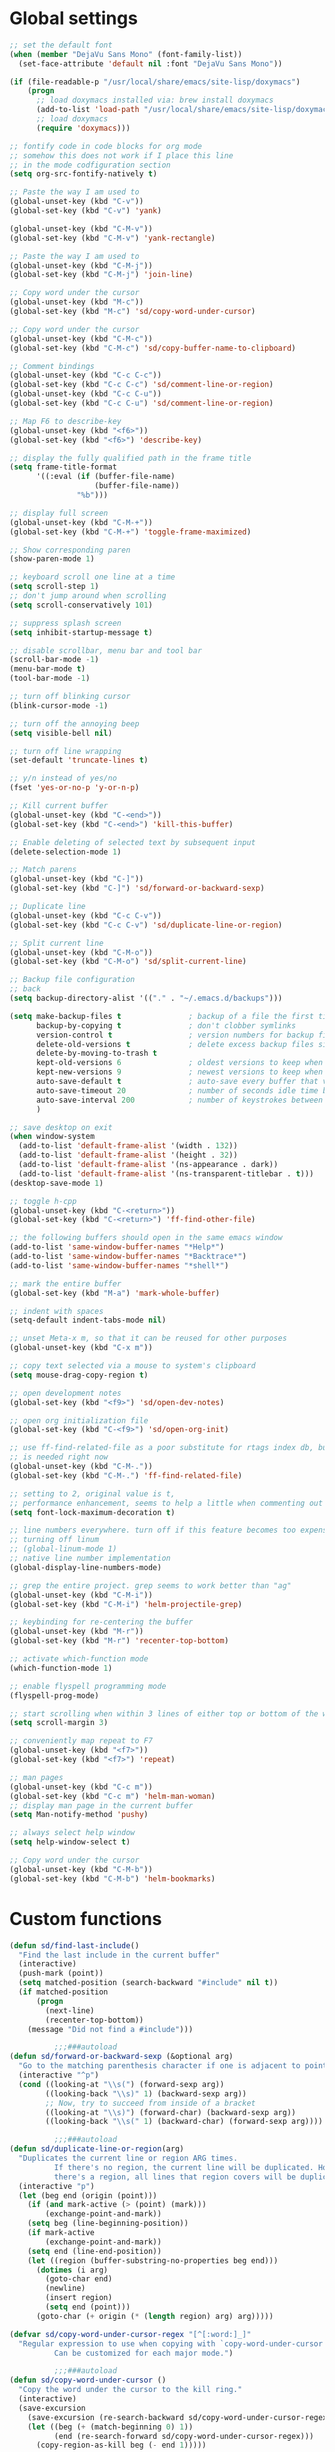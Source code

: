 #+STARTUP: overview

* Global settings
#+BEGIN_SRC emacs-lisp
  ;; set the default font
  (when (member "DejaVu Sans Mono" (font-family-list))
    (set-face-attribute 'default nil :font "DejaVu Sans Mono"))

  (if (file-readable-p "/usr/local/share/emacs/site-lisp/doxymacs")
      (progn
        ;; load doxymacs installed via: brew install doxymacs
        (add-to-list 'load-path "/usr/local/share/emacs/site-lisp/doxymacs/")
        ;; load doxymacs
        (require 'doxymacs)))

  ;; fontify code in code blocks for org mode
  ;; somehow this does not work if I place this line
  ;; in the mode codfiguration section
  (setq org-src-fontify-natively t)

  ;; Paste the way I am used to
  (global-unset-key (kbd "C-v"))
  (global-set-key (kbd "C-v") 'yank)

  (global-unset-key (kbd "C-M-v"))
  (global-set-key (kbd "C-M-v") 'yank-rectangle)

  ;; Paste the way I am used to
  (global-unset-key (kbd "C-M-j"))
  (global-set-key (kbd "C-M-j") 'join-line)

  ;; Copy word under the cursor
  (global-unset-key (kbd "M-c"))
  (global-set-key (kbd "M-c") 'sd/copy-word-under-cursor)

  ;; Copy word under the cursor
  (global-unset-key (kbd "C-M-c"))
  (global-set-key (kbd "C-M-c") 'sd/copy-buffer-name-to-clipboard)

  ;; Comment bindings
  (global-unset-key (kbd "C-c C-c"))
  (global-set-key (kbd "C-c C-c") 'sd/comment-line-or-region)
  (global-unset-key (kbd "C-c C-u"))
  (global-set-key (kbd "C-c C-u") 'sd/comment-line-or-region)

  ;; Map F6 to describe-key
  (global-unset-key (kbd "<f6>"))
  (global-set-key (kbd "<f6>") 'describe-key)

  ;; display the fully qualified path in the frame title
  (setq frame-title-format
        '((:eval (if (buffer-file-name)
                     (buffer-file-name))
                 "%b")))

  ;; display full screen
  (global-unset-key (kbd "C-M-+"))
  (global-set-key (kbd "C-M-+") 'toggle-frame-maximized)

  ;; Show corresponding paren
  (show-paren-mode 1)

  ;; keyboard scroll one line at a time
  (setq scroll-step 1)
  ;; don't jump around when scrolling
  (setq scroll-conservatively 101)

  ;; suppress splash screen
  (setq inhibit-startup-message t)

  ;; disable scrollbar, menu bar and tool bar
  (scroll-bar-mode -1)
  (menu-bar-mode t)
  (tool-bar-mode -1)

  ;; turn off blinking cursor
  (blink-cursor-mode -1)

  ;; turn off the annoying beep
  (setq visible-bell nil)

  ;; turn off line wrapping
  (set-default 'truncate-lines t)

  ;; y/n instead of yes/no
  (fset 'yes-or-no-p 'y-or-n-p)

  ;; Kill current buffer
  (global-unset-key (kbd "C-<end>"))
  (global-set-key (kbd "C-<end>") 'kill-this-buffer)

  ;; Enable deleting of selected text by subsequent input
  (delete-selection-mode 1)

  ;; Match parens
  (global-unset-key (kbd "C-]"))
  (global-set-key (kbd "C-]") 'sd/forward-or-backward-sexp)

  ;; Duplicate line
  (global-unset-key (kbd "C-c C-v"))
  (global-set-key (kbd "C-c C-v") 'sd/duplicate-line-or-region)

  ;; Split current line
  (global-unset-key (kbd "C-M-o"))
  (global-set-key (kbd "C-M-o") 'sd/split-current-line)

  ;; Backup file configuration
  ;; back
  (setq backup-directory-alist '(("." . "~/.emacs.d/backups")))

  (setq make-backup-files t               ; backup of a file the first time it is saved.
        backup-by-copying t               ; don't clobber symlinks
        version-control t                 ; version numbers for backup files
        delete-old-versions t             ; delete excess backup files silently
        delete-by-moving-to-trash t
        kept-old-versions 6               ; oldest versions to keep when a new numbered backup is made (default: 2)
        kept-new-versions 9               ; newest versions to keep when a new numbered backup is made (default: 2)
        auto-save-default t               ; auto-save every buffer that visits a file
        auto-save-timeout 20              ; number of seconds idle time before auto-save (default: 30)
        auto-save-interval 200            ; number of keystrokes between auto-saves (default: 300)
        )

  ;; save desktop on exit
  (when window-system
    (add-to-list 'default-frame-alist '(width . 132))
    (add-to-list 'default-frame-alist '(height . 32))
    (add-to-list 'default-frame-alist '(ns-appearance . dark))
    (add-to-list 'default-frame-alist '(ns-transparent-titlebar . t)))
  (desktop-save-mode 1)

  ;; toggle h-cpp
  (global-unset-key (kbd "C-<return>"))
  (global-set-key (kbd "C-<return>") 'ff-find-other-file)

  ;; the following buffers should open in the same emacs window
  (add-to-list 'same-window-buffer-names "*Help*")
  (add-to-list 'same-window-buffer-names "*Backtrace*")
  (add-to-list 'same-window-buffer-names "*shell*")

  ;; mark the entire buffer
  (global-set-key (kbd "M-a") 'mark-whole-buffer)

  ;; indent with spaces
  (setq-default indent-tabs-mode nil)

  ;; unset Meta-x m, so that it can be reused for other purposes
  (global-unset-key (kbd "C-x m"))

  ;; copy text selected via a mouse to system's clipboard
  (setq mouse-drag-copy-region t)

  ;; open development notes
  (global-set-key (kbd "<f9>") 'sd/open-dev-notes)

  ;; open org initialization file
  (global-set-key (kbd "C-<f9>") 'sd/open-org-init)

  ;; use ff-find-related-file as a poor substitute for rtags index db, but that
  ;; is needed right now
  (global-unset-key (kbd "C-M-."))
  (global-set-key (kbd "C-M-.") 'ff-find-related-file)

  ;; setting to 2, original value is t,
  ;; performance enhancement, seems to help a little when commenting out large chunks of c++ code
  (setq font-lock-maximum-decoration t)

  ;; line numbers everywhere. turn off if this feature becomes too expensive
  ;; turning off linum
  ;; (global-linum-mode 1)
  ;; native line number implementation
  (global-display-line-numbers-mode)

  ;; grep the entire project. grep seems to work better than "ag"
  (global-unset-key (kbd "C-M-i"))
  (global-set-key (kbd "C-M-i") 'helm-projectile-grep)

  ;; keybinding for re-centering the buffer
  (global-unset-key (kbd "M-r"))
  (global-set-key (kbd "M-r") 'recenter-top-bottom)

  ;; activate which-function mode
  (which-function-mode 1)

  ;; enable flyspell programming mode
  (flyspell-prog-mode)

  ;; start scrolling when within 3 lines of either top or bottom of the window
  (setq scroll-margin 3)

  ;; conveniently map repeat to F7
  (global-unset-key (kbd "<f7>"))
  (global-set-key (kbd "<f7>") 'repeat)

  ;; man pages
  (global-unset-key (kbd "C-c m"))
  (global-set-key (kbd "C-c m") 'helm-man-woman)
  ;; display man page in the current buffer
  (setq Man-notify-method 'pushy)

  ;; always select help window
  (setq help-window-select t)

  ;; Copy word under the cursor
  (global-unset-key (kbd "C-M-b"))
  (global-set-key (kbd "C-M-b") 'helm-bookmarks)

#+END_SRC

* Custom functions
#+BEGIN_SRC emacs-lisp
  (defun sd/find-last-include()
    "Find the last include in the current buffer"
    (interactive)
    (push-mark (point))
    (setq matched-position (search-backward "#include" nil t))
    (if matched-position
        (progn
          (next-line)
          (recenter-top-bottom))
      (message "Did not find a #include")))

            ;;;###autoload
  (defun sd/forward-or-backward-sexp (&optional arg)
    "Go to the matching parenthesis character if one is adjacent to point."
    (interactive "^p")
    (cond ((looking-at "\\s(") (forward-sexp arg))
          ((looking-back "\\s)" 1) (backward-sexp arg))
          ;; Now, try to succeed from inside of a bracket
          ((looking-at "\\s)") (forward-char) (backward-sexp arg))
          ((looking-back "\\s(" 1) (backward-char) (forward-sexp arg))))

            ;;;###autoload
  (defun sd/duplicate-line-or-region(arg)
    "Duplicates the current line or region ARG times.
            If there's no region, the current line will be duplicated. However, if
            there's a region, all lines that region covers will be duplicated."
    (interactive "p")
    (let (beg end (origin (point)))
      (if (and mark-active (> (point) (mark)))
          (exchange-point-and-mark))
      (setq beg (line-beginning-position))
      (if mark-active
          (exchange-point-and-mark))
      (setq end (line-end-position))
      (let ((region (buffer-substring-no-properties beg end)))
        (dotimes (i arg)
          (goto-char end)
          (newline)
          (insert region)
          (setq end (point)))
        (goto-char (+ origin (* (length region) arg) arg)))))

  (defvar sd/copy-word-under-cursor-regex "[^[:word:]_]"
    "Regular expression to use when copying with `copy-word-under-cursor'.
            Can be customized for each major mode.")

            ;;;###autoload
  (defun sd/copy-word-under-cursor ()
    "Copy the word under the cursor to the kill ring."
    (interactive)
    (save-excursion
      (save-excursion (re-search-backward sd/copy-word-under-cursor-regex))
      (let ((beg (+ (match-beginning 0) 1))
            (end (re-search-forward sd/copy-word-under-cursor-regex)))
        (copy-region-as-kill beg (- end 1)))))

            ;;;###autoload
  (defun sd/update-header()
    (interactive)
    (mapc
     (lambda (window)
       (with-current-buffer (window-buffer window)
         ;; don't mess with buffers that don't have a header line
         (when header-line-format
           (let ((original-format (get 'header-line-format 'original))
                 (inactive-face 'mode-line-inactive)
                 (active-face 'mode-line)
                 ) ; change this to your favorite inactive header line face
             ;; if we didn't save original format yet, do it now
             (when (not original-format)
               (put 'header-line-format 'original header-line-format)
               (setq original-format header-line-format))
             ;; check if this window is selected, set faces accordingly
             (if (eq window (selected-window))
                 (setq header-line-format `(:propertize ,original-format face ,active-face))
               (setq header-line-format `(:propertize ,original-format face ,inactive-face)))))))
     (window-list)))


            ;;;###autoload
  (defun sd/comment-line-or-region (n)
    "Comment or uncomment current line and leave point after it.
     With positive prefix, apply to N lines including current one.
     With negative prefix, apply to -N lines above.
     If region is active, apply to active region instead."
    (interactive "p")
    (save-excursion
      (if (use-region-p)
          (comment-or-uncomment-region
           (region-beginning) (region-end))
        (let ((range
               (list (line-beginning-position)
                     (goto-char (line-end-position n)))))
          (comment-or-uncomment-region
           (apply #'min range)
           (apply #'max range)))
        (forward-line 1)
        (back-to-indentation))))

            ;;;###autoload
  (defun sd/open-org-init()
    (interactive)
    "Open initialization file and move to the end of the buffer."
    (sd/open-file-move-to-end "~/.emacs.d/myinit.org"))

            ;;;###autoload
  (defun sd/open-dev-notes()
    (interactive)
    "Load org initialization file and move to the end of the buffer."
    (sd/open-file-move-to-end "~/notes/development_notes.org"))

            ;;;###autoload
  (defun sd/open-file-move-to-end(file-name)
    (interactive)
    "Open a file and move to the end of the buffer."
    (find-file file-name)
    (end-of-buffer))

            ;;;###autoload
  (defmacro sd/advise-commands-after (advice-name commands &rest body)
    "Apply advice named ADVICE-NAME to multiple COMMANDS.
        The body of the advice is in BODY."
    `(progn
       ,@(mapcar (lambda (command)
                   `(defadvice ,command (after ,(intern (concat (symbol-name command) "-" advice-name)) activate)
                      ,@body))
                 commands)))

            ;;;###autoload
  (defun sd/copy-file-name-to-clipboard ()
    "Copy the current buffer file name to the clipboard."
    (interactive)
    (let ((filename (if (equal major-mode 'dired-mode)
                        default-directory
                      (buffer-file-name))))
      (when filename
        (kill-new filename)
        (message "Copied buffer file name '%s' to the clipboard." filename))))

            ;;;###autoload
  (defun sd/copy-buffer-name-to-clipboard ()
    "Copy the current buffer file name to the clipboard."
    (interactive)
    (kill-new (buffer-name)))

  (defun sd/revert-all-buffers ()
    "Refreshes all open buffers from their respective files."
    (interactive)
    (dolist (buf (buffer-list))
      (with-current-buffer buf
        (when (and (buffer-file-name) (file-exists-p (buffer-file-name)) (not (buffer-modified-p)))
          (revert-buffer t t t) )))
    (message "Refreshed open files.") )

  (defun sd/man-follow ()
    "When viewing cppman man page, format the arguments in a way built in man command understands."
    (interactive)
    (if ( and (string-match-p "std::" (buffer-name)) (string-match-p "::" (Man-default-man-entry)))
        (man-follow (concat "std::" (Man-default-man-entry))))
    (man (Man-default-man-entry)))

  (defun sd/split-current-line ()
    "Split current line."
    (interactive)
    (move-beginning-of-line nil)
    (set-mark-command nil)
    (move-end-of-line nil)
    (replace-regexp "[ \t]+" "\n" nil (region-beginning) (region-end)))

#+END_SRC

* Highlighting related customizations
#+BEGIN_SRC emacs-lisp

; adopted from the excellent exordium, by Philippe Grenet. All the credit is his.
(defvar sd/highlighted-symbols ()
  "list of regexps for the currently highlighted symbols. This
  variable is buffer-local.")

(make-variable-buffer-local 'sd/highlighted-symbols)

(defun sd/highlight-symbol ()
  "Toggles highlighting of occurrences of the symbol under point
in the current buffer. Up to 4 different symbols can be
highlighted using different colors at one time."
  (interactive)
  (let ((regex (find-tag-default-as-symbol-regexp)))
    (cond ((member regex sd/highlighted-symbols)
           ;; Remove highlight for this symbol.
           (setq sd/highlighted-symbols (remove regex sd/highlighted-symbols))
           (hi-lock-unface-buffer regex))
          (t
           ;; Add highlight for this symbol.
           (setq sd/highlighted-symbols (cons regex sd/highlighted-symbols))
           (hi-lock-face-symbol-at-point)))
    ; disable hl-mode when there are highlighted symbols as the
    ; hl-line face background interferes witht he highlighting
    (if sd/highlighted-symbols
      (progn
        (global-hl-line-mode 0)
	(setq-default cursor-type '(bar . 7))
        (set-cursor-color "red")
        )
      (progn
        (setq-default cursor-type '(bar . 1))
        (set-cursor-color "cyan")
        (global-hl-line-mode +1))
)))

(global-set-key (kbd "<f2>") 'sd/highlight-symbol)

;; hilight current line
(global-hl-line-mode +1)
;; slightly prefer this color for the current line
;; (set-face-background hl-line-face "#345858")
(set-face-background hl-line-face "#345865")
#+END_SRC
* Color customizations
#+BEGIN_SRC emacs-lisp
  ;; Set cursor color to white
  (set-cursor-color "cyan")
  ;; Make cursor a thin bar
  (setq-default cursor-type '(bar . 1))
  ;; set background colors
  (set-background-color "#2F4F4F")
  ;; color of border of buffer separator
  (set-face-background 'fringe "#2F4F4F")
  ;; color of comments
  (set-face-foreground 'font-lock-comment-face "#FA8278")
  ;; color of keyword
  (set-face-foreground 'font-lock-keyword-face "#FF9664")
  ;; color of background
  (set-face-foreground 'default "#FFF8DC")
  ;; color of srings
  (set-face-foreground 'font-lock-string-face "#00ECC8")
  ;; selection/search background/foreground
  (set-face-attribute 'region nil :background "black" :foreground "yellow" )
  (set-face-attribute 'isearch nil :background "black" :foreground "yellow" )
  (set-face-attribute 'lazy-highlight nil :background "black" :foreground "cyan" )
#+END_SRC

* Mac specific
#+BEGIN_SRC emacs-lisp
  ;; don't need this anymore as the command key is swapped with option to mimic windows keyboard layout
  ;;
  ;; make command a meta key on Macs
  ;; (when (eq system-type 'darwin)
  ;;   (setq mac-command-modifier 'meta)
  ;;   (global-set-key (kbd "C-M-h") 'ns-do-hide-emacs)
  ;;   )
#+END_SRC

* Window related
#+BEGIN_SRC emacs-lisp
  ;; Kill current window
  (global-unset-key (kbd "M-<end>"))
  (global-set-key (kbd "M-<end>") 'delete-window)
  (global-set-key (kbd "C-M-<backspace>") 'delete-window)

  ;; Got to other window after horizontal/vertial split
  (global-unset-key (kbd "\C-x2"))
  (global-set-key "\C-x2"
                  (lambda ()
                    (interactive)
                    (split-window-vertically)
                    (other-window 1)))

  (global-unset-key (kbd "\C-x3"))
  (global-set-key "\C-x3" (lambda ()
                            (interactive)
                            (split-window-horizontally)
                            (other-window 1)))

  ;; Window movements
  (global-unset-key (kbd "M-l"))
  (global-unset-key (kbd "M-<right>"))
  (global-set-key (kbd "M-l") 'windmove-right)
  (global-set-key (kbd "M-<right>") 'windmove-right)

  (global-unset-key (kbd "M-h"))
  (global-unset-key (kbd "M-<left>"))
  (global-set-key (kbd "M-h") 'windmove-left)
  (global-set-key (kbd "M-<left>") 'windmove-left)

  (global-unset-key (kbd "M-k"))
  (global-unset-key (kbd "M-<up>"))
  (global-set-key (kbd "M-k") 'windmove-up)
  (global-set-key (kbd "M-<up>") 'windmove-up)

  (global-unset-key (kbd "M-j"))
  (global-unset-key (kbd "M-<down>"))
  (global-set-key (kbd "M-j") 'windmove-down)
  (global-set-key (kbd "M-<down>") 'windmove-down)

  ;; update header line's color every time the buffer is switched
  ;;(add-hook 'buffer-list-update-hook
  ;;          'sd/update-header)

#+END_SRC
* Modes
 #+BEGIN_SRC emacs-lisp
   ;; Somehow need to do this first.
   ;; Without this, cannot use :chords
   (use-package use-package-chords
     :ensure t
     :config (key-chord-mode 1))
 #+END_SRC
** ac-rtags
#+BEGIN_SRC emacs-lisp
(use-package ac-rtags
    :ensure t)
#+END_SRC
** ace-jump-mode
#+BEGIN_SRC emacs-lisp
  ;; might want to consider switching to ivyy
  (use-package ace-jump-mode
    :ensure t
    :bind (("M-SPC" . ace-jump-word-mode )
	   ("C-M-r" . redraw-display )
	   )
    :init
    ;; disable gray background
    (setq ace-jump-mode-gray-background nil)

    :config
    ;; use this to always push onto the global mark ring
    ;; when jumping
    (add-hook 'ace-jump-mode-before-jump-hook (lambda ()
						(back-button-push-mark-local-and-global)))
    ;; beacon blink after ace-jump
    (add-hook 'ace-jump-mode-end-hook (lambda ()
					(beacon-blink)))
    (custom-set-faces
     '(ace-jump-face-foreground
       ((t (:inherit ace-jump-face-foreground :height 1.0 :foreground "yellow" :background "black" )))))
    )
#+END_SRC
** ace-window
#+BEGIN_SRC emacs-lisp
   (use-package ace-window
     :ensure t
     :init
     (setq aw-background nil)
     (global-set-key (kbd "C-x o") 'ace-window)
     :config
     (custom-set-faces
      '(aw-leading-char-face
        ((t (:inherit ace-jump-face-foreground :height 6.0)))))
     :diminish ace-window-mode)
#+END_SRC
** autocomplete
#+BEGIN_SRC emacs-lisp
  (use-package auto-complete
    :diminish auto-complete-mode
    :ensure t
    :bind (("C-S-SPC" . auto-complete))
    :init
    (ac-config-default)
    (global-auto-complete-mode t)
    (setq ac-use-menu-map t)
    (setq ac-delay 0.1)
    ;; auto-completion after 2 characters
    (setq ac-auto-start 2))
#+END_SRC
** auto-complete-c-headers
#+BEGIN_SRC emacs-lisp
  (use-package auto-complete-c-headers
    :ensure t)
#+END_SRC
** backbutton
#+BEGIN_SRC emacs-lisp
  (defun sd/pop-global-mark-ring()
    (interactive)
    (back-button-global-backward)
    (setq global-mark-ring (butlast global-mark-ring 1))
    )

  (use-package back-button
    :ensure t
    ;; :bind (("C-," . sd/pop-global-mark-ring )
           ;; )
    :init
    :config
    )
#+END_SRC
** beacon
#+BEGIN_SRC emacs-lisp
  (use-package beacon
    :ensure t
    :bind (("C-l" . beacon-blink))
    :config
    (beacon-mode 1)
    (setq beacon-blink-when-focused t)
    (setq beacon-color "cyan"))
#+END_SRC
** company
#+BEGIN_SRC emacs-lisp
  (use-package company
    :ensure t
    :config
    (global-company-mode)
    (setq company-idle-delay 0))
#+END_SRC
** company-rtags
#+BEGIN_SRC emacs-lisp
  (use-package company-rtags
    ;; disable for now, very slow and most importantly doesn't work
    :disabled
    :ensure t
    :config
    (push 'company-rtags company-backends))
#+END_SRC
** company-irony
#+BEGIN_SRC emacs-lisp
  (use-package company-irony
    :ensure t
    :bind (("C-SPC" . company-complete))
    :init
    (add-hook 'irony-mode-hook 'company-irony-setup-begin-commands)
    (setq company-backends (delete 'company-semantic company-backends))
    (setq company-backends (delete 'company-clang company-backends))
    :config
    (eval-after-load 'company
    '(add-to-list
      'company-backends '(company-irony-c-headers company-irony))))
#+END_SRC
** company-irony-c-headers
#+BEGIN_SRC emacs-lisp
  (use-package company-irony-c-headers
    :ensure t)
#+END_SRC
** counsel
#+BEGIN_SRC emacs-lisp
(use-package counsel
    :ensure t)
#+END_SRC
** cc-mode
#+BEGIN_SRC emacs-lisp
  ;; from https://github.com/philippe-grenet/exordium/blob/master/modules/init-bde-style.el

  ;;; Utility functions and constants

  (defconst exordium-bde-search-max-bound (* 80 25))
  ;;   "Maximum point to search when searching for some regexp/string. Often
  ;; the search is bound to the same line, however sometimes functionality needs to
  ;; account for multi-line definitions. In here we assume 80 (columns) * 25 (lines)
  ;; is enough for everyone.")

  (defun bde-component-name ()
    "Return the name of the component for the current buffer"
    (let ((name (file-name-sans-extension
                 (file-name-nondirectory (buffer-file-name)))))
      (cond ((string-match-p "\\.[gipu]\\.t$" name)
             (substring name 0 (- (length name) 4)))
            ((string-suffix-p ".t" name)
             (substring name 0 (- (length name) 2)))
            (t name))))

  (defun bde-package-name ()
    "Return the name of the package for the current buffer"
    (interactive)
    (let ((component-name (bde-component-name)))
      (substring
       component-name
       0
       (string-match "_" component-name
                     (if (string-prefix-p "s_" component-name)
                         2
                       0)))))

  ;;; Indentation
  ;;;
  ;;; This section define a C style named "bde" using c-add-style.  The offset
  ;;; in the specification (c-offset-alist) can be any of the following:
  ;;;
  ;;; - An integer -> specifies a relative offset. All relative offsets will be
  ;;;   added together and used to calculate the indentation relative to an
  ;;;   anchor position earlier in the buffer.
  ;;; - One of the symbols +, -, ++, --, *, or /
  ;;;   +   = c-basic-offset times 1
  ;;;   -   = c-basic-offset times −1
  ;;;   ++  = c-basic-offset times 2
  ;;;   --  = c-basic-offset times −2
  ;;;   *   = c-basic-offset times 0.5
  ;;;   /   = c-basic-offset times −0.5
  ;;;
  ;;; Note: to debug the indentation of a particular line, type 'C-c C-s'. It
  ;;; will display the variable 'c-syntactic-context' which is a list of the
  ;;; syntactic components affect the offset calculations for that line, with the
  ;;; character position in the buffer for each of them. More details in M-x
  ;;; info, then CC mode, then Interactive Customization.
  ;;; See cc-align.el for examples of line-up functions.

  (eval-when-compile (defvar c-syntactic-context))

  (defun bde-is-member-function-declaration ()
    "Return whether the line ending resembles the member function declaration."
    (re-search-forward
     (concat ") *\\(const\\)?"
             " *\\(noexcept\\|BSLS_CPP11_NOEXCEPT\\)?"
             " *\\(\\(= *\\(0\\|de\\(fault\\|lete\\)\\)\\)"
             "\\|BSLS_CPP11_DE\\(FAULT\\|LETED\\)"
             "\\|override\\|BSLS_CPP11_OVERRIDE\\)?"
             " *\\(&\\(&\\)?\\)?"
             " *; *$")
     (point-at-eol) t))

  (defun bde-comment-offset (element)
    "Custom line-up function for BDE comments.
  Return a symbol for the correct indentation level at the
  current cursor position, if the cursor is within a class definition:
  1. + for method comments:
          int foo() const = 0;
              // tab goes here
          int bar() { return 0; }
              // tab goes here
  2. column number of beginning of comment for data member comments:
          int d_data;     // my comment at whatever column I want
                          // tab goes here
          int d_someLongVariableName;
                          // my comment at whatever column I want
                          // tab goes here
  3. nil otherwise."
    (case (caar c-syntactic-context)
      ((inclass innamespace)
       (save-excursion
         (let ((class-offset         ; extra offset for inner structs
                (c-langelem-col (car c-syntactic-context) t))
               (comment-column nil)) ; column number of last //
           (loop
            (beginning-of-line)
            (cond ((= (point) (point-min))
                   (return nil))
                  ((re-search-forward "^ *//" (point-at-eol) t)
                   ;; looking at a comment line
                   (setq comment-column (- (current-column) 2))
                   (forward-line -1))
                  ((bde-is-member-function-declaration)
                   ;; looking at end of method declaration
                   (return '+))
                  ((re-search-forward "} *$" (point-at-eol) t)
                   ;; looking at end of inline method definition
                   (return '+))
                  ((re-search-forward "; *//" (point-at-eol) t)
                   ;; looking at beginning of data member comment block
                   (return (- (current-column) 2 class-offset c-basic-offset)))
                  ((and comment-column
                        (re-search-forward "[_A-Za-z0-9]+; *$"
                                           (point-at-eol) t))
                   ;; looking at end of (long?) data member declaration
                   (return (- comment-column class-offset c-basic-offset)))
                  (t
                   (return nil)))))))
      (t nil)))

  (defun bde-statement-block-intro-offset (element)
    "Custom line-up function for first line of a statement block.
  The default identation is is '+' (1 basic offset), unless we are in
  a switch statement, in which case the indentation is set to
  '*' (half basic offset). Example:
  switch(val) {
    case 100: {
        return 1;
    } break;
    default: {
        return 0;
    } break;
  }"
    (save-excursion
      (goto-char (c-langelem-pos element))
      (if (looking-at "\\(case\\|default\\)")
          '*
        '+)))

  ; associate .h file with c++ mode
  (add-to-list 'auto-mode-alist '("\\.[hc]\\'" . c++-mode))

  (use-package cc-mode
    :ensure t
    :bind(;; for the time being pop global mark
          ;; after rtags is configured, will need to integrate
          ;; with rtags ring
          :map c++-mode-map
               ("C-x i". sd/find-last-include)
               ("<f1>". rtags-helm-select-taglist)
               ("C-M-f" . rtags-find-symbol))
    :init
    ;; enable electric pair mode for buffers in c-mode
    (add-hook 'c++-mode-hook #'electric-pair-local-mode)
    (setq c-default-style
          '((java-mode . "java")
            (awk-mode  . "awk")
            (c++-mode  . "bde")
            (other     . "gnu")))
    :config
    ;; unbind c++-mode-map keys which interfer with global mappings
    (unbind-key "C-c C-c" c++-mode-map)
    (unbind-key "C-c C-u" c++-mode-map)

    ;; trigger company completion via tab
    ;; (define-key c-mode-map [(tab)] 'company-complete)
    ;; (define-key c++-mode-map [(tab)] 'company-complete)

    (add-hook 'c++-mode-hook 'irony-mode)
    (add-hook 'c-mode-hook 'irony-mode)

    ;; See http://cc-mode.sourceforge.net/html-manual/Syntactic-Symbols.html#Syntactic-Symbols
    (c-add-style
     "bde"
     '((c-basic-offset . 4)
       (c-comment-only-line-offset . 0)
       (fill-column . 79)
       (c-backslash-column . 78)
       (c-backslash-max-column . 78)
       (c-offsets-alist
        (comment-intro         . bde-comment-offset)
        (defun-open            . 0)
        (defun-close           . 0)
        (statement-block-intro . bde-statement-block-intro-offset)
        (substatement-open     . 0)
        (substatement-label    . 0)
        (label                 . 0)
        (access-label          . /)
        (case-label            . *)
        (statement-case-intro  . *)
        (statement-case-open   . 0)
        (statement-cont        . +)
        (inline-open           . 0)
        (inline-close          . 0)
        (innamespace           . 0)
        (member-init-intro     . 0)
        (extern-lang-open      . 0)
        (brace-list-entry      . /)
        (extern-lang-close     . 0))))
    )
#+END_SRC
** diminish
#+BEGIN_SRC emacs-lisp
  (use-package diminish
    :ensure t)
#+END_SRC

** dired
#+BEGIN_SRC emacs-lisp
  (use-package dired
    :after    (helm-swoop)
    :chords (("LL" . dired-jump))
    :bind ( :map dired-mode-map
            ("C-M-i" . helm-projectile-grep)
            ("M-i" . helm-swoop)
            ;; End/Back key goes up one directory in dired mode
            ("<end>" . dired-up-directory))
    :init
    :config
    ;; enable dired omit mode
    (require 'dired-x)
    (setq-default dired-omit-files-p t) ; Buffer-local variable
    (setq dired-omit-files
          ;; omit files I don't care about
          (concat dired-omit-files "\\|\\.o$\\|\\.d$\\|\\.dd$\\|\\.sundev1.c$\\|\\.mapfile$\\|\\.depends$\\|\\.ibm$\\|\\.sundev1$\\|\\.trap$\\|^llcalc_\\|^00"))
    ;; unset Cntl+Shift+b in dired mode which is by default wants to bookmark a file
    ;; while I like it to bring up the helm-mini
    (local-unset-key (kbd "C-S-b"))
    (setq-local ace-jump-search-filter
                          (lambda ()
                            (get-text-property (point) 'dired-filename)))
    ;; subpackages
    (use-package dired-hacks-utils :ensure t)
    (use-package dired-narrow
      :ensure t
      :config))
#+END_SRC
** dired+
#+BEGIN_SRC emacs-lisp
  (use-package dired+
    :ensure t
    :demand t
    :config
    (diredp-make-find-file-keys-reuse-dirs)
    ;; set up better colors
    (set-face-attribute 'diredp-flag-mark-line nil :background "black" :foreground "yellow" )
    (set-face-attribute 'diredp-flag-mark nil :background "black" :foreground "green" )
    (set-face-attribute 'diredp-deletion nil :background "black" :foreground "firebrick1" ))
#+END_SRC
** esup
#+BEGIN_SRC emacs-lisp
(use-package esup
  :ensure t)
#+END_SRC
** exordium
Relevant code from exordium, by Philippe Grenet. All the credit is his.
*** init-prefs
#+BEGIN_SRC emacs-lisp
(defcustom exordium-complete-mode :auto-complete
  "Slect the completion engine for exordium. Possible values are
  :auto-complete, :company, and nil. Default is :auto-complete. See also
  `exordium-rtags-auto-complete'."
  :group 'exordium
  :type  'symbol)
;;; RTags

;;; See init-rtags.el
(defcustom exordium-rtags-rdm-args nil
  "Command-line arguments passed to rdm, if needed. This should
be a list of strings."
  :group 'exordium
  :type  'sexp)

(defcustom exordium-rtags-syntax-checker :flymake
  "The syntax checker to be used with rtags. If set to :flycheck the
`flycheck-rtags' will be used. Otherwise, the built-in flymake will be used."
  :group 'exordium
  :type  'symbol)

;;; See init-rtags-cdb.el
(defcustom exordium-rtags-source-file-extensions '("*.cpp" "*.c")
  "List of source file extension patterns for creating a
  compilation database using command
  `rtags-create-compilation-database'. Not needed for CMake projects."
  :group 'exordium
  :type  'sexp)

;;; See init-helm.el
(defcustom exordium-helm-everywhere t
  "Whether Helm should be used as a substitute for common key bindings."
  :group 'exordium
  :type  'boolean)

;;; See init-rtags-helm.el
(defcustom exordium-rtags-helm-everywhere t
  "Whether RTags uses Helm to display list of results, rather
  than its own UI"
  :group 'exordium
  :type  'boolean)

#+END_SRC
*** init-lib
#+BEGIN_SRC emacs-lisp
  ;;;; Init lib
  ;;;
  ;;; This file defines utility functions reused in other modules. It should be
  ;;; loaded before any other module.

  (with-no-warnings (require 'cl))

  
  ;;; Files

  (defun exordium-directory-tree (dir)
    "Returns the list of subdirs of 'dir' excluding any dot
  dirs. Input is a string and output is a list of strings."
    (let* ((dir   (directory-file-name dir))
           (dirs  '())
           (files (directory-files dir nil nil t)))
      (dolist (f files)
        (unless (string-equal "." (substring f 0 1))
          (let ((f (concat dir "/" f)))
            (when (file-directory-p f)
              (setq dirs (append (cons f (exordium-directory-tree f))
                                 dirs))))))
      dirs))

  (defun exordium-read-file-lines (file)
    "Return a list of lines (strings) of the specified file"
    (with-temp-buffer
      (insert-file-contents file)
      (split-string (buffer-string) "\n" t)))

  (defun exordium-read-file-as-string (file)
    "Return the content of the specified file as a string."
    (with-temp-buffer
      (insert-file-contents file)
      (buffer-string)))

  (defun exordium-parent-directory (dir)
    "Return the path of the dir's parent directory"
    (file-name-directory (directory-file-name dir)))

  
  ;;; String manipulation functions

  (require 'subr-x)

  ;; string-prefix-p has been in Emacs for years, but string-suffix-p was
  ;; introduced only in Emacs 24.4.

  (unless (fboundp 'string-suffix-p)
    (defun string-suffix-p (suffix string  &optional ignore-case)
      "Return non-nil if SUFFIX is a suffix of STRING.
  If IGNORE-CASE is non-nil, the comparison is done without paying
  attention to case differences."
      (let ((start-pos (- (length string) (length suffix))))
        (and (>= start-pos 0)
             (eq t (compare-strings suffix nil nil
                                    string start-pos nil ignore-case))))))

  ;; Other string functions introduced in Emacs 24.4:

  (unless (fboundp 'string-trim-left)
    (defsubst string-trim-left (string)
      "Remove leading whitespace from STRING."
      (if (string-match "\\`[ \t\n\r]+" string)
          (replace-match "" t t string)
        string)))

  (unless (fboundp 'string-trim-right)
    (defsubst string-trim-right (string)
      "Remove trailing whitespace from STRING."
      (if (string-match "[ \t\n\r]+\\'" string)
          (replace-match "" t t string)
        string)))

  (unless (fboundp 'string-trim)
    (defsubst string-trim (string)
      "Remove leading and trailing whitespace from STRING."
      (string-trim-left (string-trim-right string))))

  (eval-when-compile (assert (not (fboundp 'string-truncate))))

  (defun string-truncate (string n)
    "Return STRING minus the last N characters."
    (substring string 0 (max 0(- (length string) n))))

  
  ;;; Add backtick to electric pair mode. It makes buffer local variable with
  ;;; an extra back tick added
  (defun exordium-electric-mode-add-back-tick ()
    (when exordium-enable-electric-pair-mode
      (setq-local electric-pair-pairs
                  (append electric-pair-pairs '((?` . ?`))))
      (setq-local electric-pair-text-pairs
                  (append electric-pair-text-pairs '((?` . ?`))))))
#+END_SRC
*** init-rtags
#+BEGIN_SRC emacs-lisp
    ;;;; Rtags - see `https://github.com/Andersbakken/rtags'
    ;;;
    ;;; Rtags keys use prefix C-c r
    ;;; ---------- ----------------------------------------------------------------
    ;;; Key        Function
    ;;; ---------- ----------------------------------------------------------------
    ;;; C-c r .    `rtags-find-symbol-at-point'
    ;;; M-.
    ;;; C-c r ,    `rtags-find-references-at-point'
    ;;; M-,
    ;;;
    ;;; C-c r >    `rtags-find-symbol' (prompts for symbol name)
    ;;; C-c r <    `rtags-find-references' (prompts for symbol name)
    ;;;
    ;;; M-C-g      List all buffer symbols with Helm
    ;;;
    ;;; ---------- ----------------------------------------------------------------
    ;;; C-c r v    `rtags-find-virtuals-at-point' list all impl. of function
    ;;; C-c r ;    `rtags-find-file' find file in project using partial name
    ;;;
    ;;; C-c r R    `rtags-rename-symbol'
    ;;; C-c r F    `rtags-fixit' fix the error using clang "did you mean".
    ;;;
    ;;; C-c r [    `rtags-location-stack-back' go back to previous location
    ;;; C-{
    ;;; C-c r ]    `rtags-location-stack-forward' the opposite
    ;;; C-}
    ;;;
    ;;; ---------- ----------------------------------------------------------------
    ;;;            `rtags-start': start rdm in a subprocess and start RTags
    ;;;            diagnostics.
    ;;;            `rtags-stop': kill rdm subprocess and RTags diagnostics.
    ;;; C-c r l    `rtags-show-rdm-buffer' show rdm log buffer.
    ;;;            `rtags-set-current-project' switch between projects
    ;;; C-c r e    `rtags-reparse-file' force recompile current buffer.
    ;;;
    ;;; ---------- ----------------------------------------------------------------
    ;;; C-c r D    `rtags-diagnostics' start diagnostics/force reparse
    ;;; C-c r Q    `rtags-stop-diagnostics' stop the diagnostic subprocess
    ;;; C-c r d    `rtags-show-diagnostics-buffer' toggle diag window
    ;;;            (without reparsing)
    ;;; C-c r down `rtags-next-diag' goes to the next problem.
    ;;; C-c r up   `rtags-previous-diag' goes to previous problem.
    ;;; C-c r c    `rtags-clear-diagnostics' clears any error or warning overlay.
    ;;;            `rtags-stop-diagnostics' stops the process.
    ;;;
    ;;; ---------- ----------------------------------------------------------------
    ;;; C-c r U    `rtags-print-cursorinfo' show what we know about symbol
    ;;; C-c r P    `rtags-print-dependencies' show all includes
    ;;; C-c r T    `rtags-taglist' show all tags in a window on left side
    ;;;
    ;;;
    ;;; Building rtags
    ;;; ==============
    ;;; $ git clone https://github.com/Andersbakken/rtags.git
    ;;; $ cd rtags
    ;;; $ git submodule init && git submodule update
    ;;; $ cmake .
    ;;; $ make
    ;;;
    ;;; Files
    ;;; =====
    ;;; Rtags uses the following files:
    ;;; `~/.rtags' (created automatically)
    ;;;     Where rdm stores its index files. They are reloaded when it restarts.
    ;;; `~/.rdmrc' (optional)
    ;;;     Config file for rdm (see rdm.cpp) containing default command line args.
    ;;; `.rtags-config' (optional, located in project root dir)
    ;;;     Project configuration file. Not needed if there is a .git or .svn at
    ;;;     the project root.
    ;;; `compile_commands.json' (optional, located in project root dir)
    ;;;     Compilation database for a given project, containing for each file the
    ;;;     clang command to build it. Not needed if you use RTags's compiler
    ;;;     wrapper scripts.
    ;;;
    ;;; Running rdm in a shell
    ;;; ======================
    ;;; Run `rdm' in a shell or in the background. Use -L to specify a log file.
    ;;; Use --help for the list of options. You can stop it gracefully with: rc -q
    ;;;
    ;;; You can control rdm with the rc client (use --help to see all options):
    ;;; $ rc -w
    ;;;     List the loaded projects and show the active one.
    ;;; $ rc -w proj
    ;;;     Make "proj" the active project ("proj" is a regex).
    ;;; $ rc -J
    ;;;     Reload the compilation DB from the current directory.
    ;;; $ rc -W proj
    ;;;     Delete project.
    ;;; $ rc --find-project-root /path/to/sourcefile.cpp
    ;;;     Print what it determines to be the correct project root.
    ;;; $ rc -T sourcefile.cpp
    ;;;     Say wether this component is indexed or not.
    ;;; $ rc -q
    ;;;     Shutdown rdm.
    ;;;
    ;;; Running rdm in Emacs
    ;;; ====================
    ;;; M-x `rtags-start'. A buffer will be created with rdm logs; you can show
    ;;; it with "C-c r l".
    ;;; M-x `rtags-stop' to kill it.
    ;;;
    ;;; Setting up a new project
    ;;; ========================
    ;;; 1. If the project root dir does not contain a .git or .svn repo, create a
    ;;;    file `.rtags-config' in the root dir with the specified content:
    ;;;    project: /path/to/project
    ;;;
    ;;; 2. The next step is to create the compilation database
    ;;;    `compile_commands.json'. For that, use CMake or use module
    ;;;     init-rtags-cdb.el.
    ;;;
    ;;; Diagnostics mode
    ;;; ================
    ;;; RTags diagnostics is a subprocess that highlight compilation errors and
    ;;; warnings in the code (using flymake or flycheck). Click on a highlighted
    ;;; region to view the error message. Use "C-c r d" (lowercase d) to display
    ;;; the diagnostics buffer containing the error messages without forcing a
    ;;; reparsing of the current file.
    ;;;
    ;;; It is started by default, but you can control it with:
    ;;; - "C-c r D" or M-x `rtags-diagnostics' to start,
    ;;; - "C-c r q" or M-x `rtags-stop-diagnostics' to terminate the subprocess.

    (with-no-warnings (require 'cl))
    (require 'rtags)
    (require 'ac-rtags)
    (require 'auto-complete-c-headers)
    (require 'projectile)

    
    ;;; Turn on flycheck support when requested
    (when (eq exordium-rtags-syntax-checker :flycheck)
      (require 'flycheck-rtags)
      ;; As per: https://github.com/Andersbakken/rtags#rtags-flycheck-integration
      (cl-flet ((flycheck-rtags-hook ()
                                     (flycheck-select-checker 'rtags)
                                     (setq-local flycheck-highlighting-mode nil)
                                     (setq-local flycheck-check-syntax-automatically nil)))
        (add-hook 'c-mode-hook #'flycheck-rtags-hook)
        (add-hook 'c++-mode-hook #'flycheck-rtags-hook)
        (add-hook 'objc-mode-hook #'flycheck-rtags-hook)))

    ;;; Key bindings

    ;; Enable default keys from rtags with prefix "Ctrl-C r"".
    ;; The default prefix is "Ctrl-x r" but almost all keys are bound;
    ;; "Ctrl-c r" is not defined by default, so we get the whole keyboard.
    (rtags-enable-standard-keybindings c-mode-base-map "\C-cr")


  (defun sd/rtags-find-symbol-at-point(other-window)
    "Customized version of rtags-find-symbol-at-point"
    (interactive "P")
    (let ((rtags-after-find-file-hook rtags-after-find-file-hook))
      (add-hook 'rtags-after-find-file-hook #'(lambda ()
                                                (recenter)))
      (rtags-find-symbol-at-point other-window)))

    ;; Alias for C-c r [
    (define-key c-mode-base-map [(control c) (r) (left)] (function rtags-location-stack-back))
    ;; Alias for C-c r [
    (define-key c-mode-base-map [(control c) (r) (right)] (function rtags-location-stack-forward))

    (define-key c-mode-base-map [(meta control g)] (function rtags-imenu))

    (define-key c-mode-base-map [(control c) (r) (down)] (function rtags-next-diag))
    (define-key c-mode-base-map [(control c) (r) (up)] (function rtags-previous-diag))
    (define-key c-mode-base-map [(control c) (r) (c)] (function rtags-clear-diagnostics))

    (define-key c-mode-base-map "\C-crQ" (function rtags-stop-diagnostics))

    
    ;;; Start rdm as a subprocess, with output in a buffer

    (defun exordium-rtags-start-rdm-maybe ()
      "Start rdm if not already running. Return t if started and nil
    otherwise."
      (unless (exordium-rtags-rdm-running-p)
        (exordium-rtags-start-rdm-impl nil)
        t))

    (defun exordium-rtags-rdm-running-p ()
      "Predicate testing if rdm is running"
      (let ((process (get-process "rdm")))
        (or
         ;; Rdm runs in a process started from Emacs
         (and (processp process)
              (not (eq (process-status process) 'exit))
              (not (eq (process-status process) 'signal)))
         ;; User has started rdm outside of Emacs
         ;; Note: sadly this does not work on macOS
         (let ((uuid (user-uid)))
           (dolist (pid (reverse (list-system-processes)))
             (let* ((attrs (process-attributes pid))
                    (pname (cdr (assoc 'comm attrs)))
                    (puid  (cdr (assoc 'euid attrs))))
               (when (and (eq puid uuid)
                          (string= pname "rdm"))
                  (return t))))))))

    (defun exordium-rtags-start-rdm-impl (&optional open-buffer)
      "Start rdm in a subprocess. Open the rdm log buffer if
    open-buffer is true."
      (let ((buffer (get-buffer-create "*RTags rdm*")))
        (when open-buffer
          (switch-to-buffer buffer))
        (with-current-buffer buffer
          (rtags-rdm-mode)
          (read-only-mode))
        (let ((process
               (apply #'start-process "rdm" buffer "rdm" exordium-rtags-rdm-args)))
          (message "Started rdm - PID %d" (process-id process))))
      ;; Add RTags to company backends
      (when (and (eq exordium-complete-mode :company)
                 (not (member 'company-rtags company-backends)))
        (push 'company-rtags company-backends)))

    (defun rtags-start ()
      "Start the rdm deamon in a subprocess and display output in a
    buffer. Also start the RTag diagostics mode."
      (interactive)
      (setq rtags-autostart-diagnostics t)
      (exordium-rtags-start-rdm-impl t))

    (defun rtags-stop ()
      "Stop both RTags diagnostics and rdm, if they are running."
      (interactive)
      ;; Remove RTags from company backends
      (when (and (eq exordium-complete-mode :company)
                 (member 'company-rtags company-backends))
        (setq company-backends (delete 'company-rtags company-backends)))
      ;; Stop RTags Diagnostics and kill its buffer without prompt
      (when (and rtags-diagnostics-process
                 (not (eq (process-status rtags-diagnostics-process) 'exit)))
        (kill-process rtags-diagnostics-process))
      (when (get-buffer "*RTags Diagnostics*")
        (let ((kill-buffer-query-functions nil))
          (kill-buffer "*RTags Diagnostics*")))
      ;; Stop rdm and kill its buffer without prompt
      (rtags-quit-rdm)
      (when (get-buffer "*RTags rdm*")
        (let ((kill-buffer-query-functions nil))
          (kill-buffer "*RTags rdm*"))))

    (defun rtags-show-rdm-buffer ()
      "Show/hide the rdm log buffer"
      (interactive)
      (let* ((buffer-name "*RTags rdm*")
             (buffer (get-buffer buffer-name))
             (window (and buffer (get-buffer-window buffer))))
        (cond (window
               (bury-buffer buffer)
               (delete-window window))
              (buffer
               (display-buffer buffer))
              (t
               (message "Rtags rdm is not running (use M-x rtags-start)")))))

    (define-key c-mode-base-map [(control c)(r)(l)] 'rtags-show-rdm-buffer)

    
    ;;; Mode for rdm log output
    ;;; See http://ergoemacs.org/emacs/elisp_syntax_coloring.html

    (defsubst rtags-rdm-record-search-forward (&optional regexp bound)
      "Search forward from point for a log line matching REGEXP.
    Set point to the end of the occurrence found, and return point.
    An optional second argument BOUND bounds the search: the match
    found must not extend after that position. This function also
    sets `match-data' to the entire match."
      (let ((org-pos (point)))
        (block while-loop
          ;; While there are more matches for REGEXP
          (while (re-search-forward regexp bound t)
            (if (re-search-backward "^" org-pos t)
                (let ((begin-pos (point)))
                  ;; If we found a matching log line, set match data and return
                  (if (re-search-forward "$" bound t)
                      (progn
                        (set-match-data (list begin-pos (point)))
                        (return-from while-loop (point)))
                    (return-from while-loop))))))))

    (defun rtags-rdm-match-record-error (bound)
      "Search forward from point to BOUND for error."
      (rtags-rdm-record-search-forward "\\(error:\\)" bound))

    (defun rtags-rdm-match-record-warning (bound)
      "Search forward from point to BOUND for warning."
      (rtags-rdm-record-search-forward "\\(warning:\\)" bound))

    (defun rtags-rdm-match-record-note (bound)
      "Search forward from point to BOUND for note."
      (rtags-rdm-record-search-forward "\\(note:\\)" bound))

    (defun rtags-rdm-match-record-done (bound)
      "Search forward from point to BOUND for Jobs."
      (rtags-rdm-record-search-forward "\\(Jobs\\)" bound))

    (defconst rtags-rdm-mode-keywords
      (list '(rtags-rdm-match-record-error 0 'compilation-error)
            '(rtags-rdm-match-record-warning 0 'compilation-warning)
            '(rtags-rdm-match-record-note 0 'compilation-info)
            '(rtags-rdm-match-record-done 0 'underline))
      "Describes how to syntax highlight keywords in rtags-rdm-mode.")

    (defconst rtags-rdm-mode-syntax-table
      ;; Defines a "comment" as anything that starts with a square bracket, e.g.
      ;; [100%] /path/to/file.cpp in 437ms. (1259 syms, etc) (dirty)
      (let ((synTable (make-syntax-table)))
        (modify-syntax-entry ?\[ "< b" synTable)
        (modify-syntax-entry ?\n "> b" synTable)
        synTable))

    (define-derived-mode rtags-rdm-mode fundamental-mode
      "rdm-log"
      "Mode for viewing rdm logs"
      :syntax-table rtags-rdm-mode-syntax-table
      ;; Syntax highlighting:
      (setq font-lock-defaults '(rtags-rdm-mode-keywords t t)))

    
    ;;; Using the diagnostics buffer

    (defun rtags-show-diagnostics-buffer ()
      "Show/hide the diagnostics buffer in a dedicated
    window (similar to `rtags-diagnostics' but without reparsing)."
      (interactive)
      (if (rtags-has-diagnostics)
          (let* ((buffer-name "*RTags Diagnostics*")
                 (buffer (get-buffer buffer-name))
                 (window (get-buffer-window buffer)))
            (cond (window
                   (bury-buffer buffer)
                   (delete-window window))
                  (buffer
                   (display-buffer buffer-name)
                   (other-window 1)
                   (goto-char (point-min))
                   (fit-window-to-buffer (get-buffer-window (current-buffer)) 10 2)
                   (set-window-dedicated-p (get-buffer-window (current-buffer)) t)
                   (other-window -1))))
        (message "Rtags diagnostics is not running (use C-c r D)")))

    (define-key c-mode-base-map [(control c)(r)(d)] 'rtags-show-diagnostics-buffer)

    ;; Used in powerline:
    (defun rtags-diagnostics-has-errors ()
      "Return t or nil depending if RTags diagnostics displays errors"
      (let ((diag-buff (get-buffer "*RTags Diagnostics*")))
        (if (and diag-buff
                 rtags-diagnostics-process
                 (not (eq (process-status rtags-diagnostics-process) 'exit))
                 (not (eq (process-status rtags-diagnostics-process) 'signal)))
            (> (buffer-size diag-buff) 0)
          nil)))

    
    ;;; RTags auto-complete (EXPERIMENTAL)
    ;;; FIXME: this is broken, need to revisit the whole thing.

    ;;; AC source for #include

    ;;; The following function fixes a bug in achead:documentation-for-candidate
    (defun my-documentation-for-candidate (candidate)
      "Generate documentation for a candidate `candidate'. For now,
    just returns the path and content of the header file which
    `candidate' specifies."
      (let ((path
             (assoc-default candidate achead:ac-latest-results-alist 'string=)))
        (ignore-errors
          (with-temp-buffer
            (insert path)
            (unless (file-directory-p path)
              (insert "\n--------------------------\n")
              (insert-file-contents path nil 0 200)) ;; first 200 content bytes
            (buffer-string)))))

    (ac-define-source my-c-headers
      `((init       . (setq achead:include-cache nil))
        (candidates . achead:ac-candidates)
        (prefix     . ,achead:ac-prefix)
        (document   . my-documentation-for-candidate)
        (requires   . 0)
        (symbol     . "h")
        (action     . ac-start)
        (limit      . nil)))

    ;;; AC source for RTags

    (defun ac-rtags-init ()
      (unless rtags-diagnostics-process
        (rtags-diagnostics)))

    (ac-define-source my-rtags
      '((init       . rtags-ac-init)
        (prefix     . rtags-ac-prefix)
        (candidates . rtags-ac-candidates)
        (action     . rtags-ac-action)
        (document   . rtags-ac-document)
        (requires   . 0)
        (symbol     . "r")))

    ;;; Functions to enable auto-complete

    (defun rtags-auto-complete ()
      "Enables auto-complete with RTags.
    Note that RTags becomes the only source for auto-complete in all
    C and C++ buffers. Also note that RTags Diagostics must be turned
    on."
      (interactive)
      (require 'ac-rtags)
      (setq rtags-completions-enabled t)
      (add-hook 'c++-mode-hook
                (lambda ()
                  (setq ac-sources '(ac-source-my-rtags)))))

    (defun rtags-diagnostics-auto-complete ()
      "Starts diagnostics and auto-complete with RTags and #includes.
    Note that this function replaces all other sources of auto-complete
     for C++ files. Any previously opened C++ file needs to be reopen
    for this to be effective."
      (interactive)
      ;; Require
      ;; Start RTags diagnostics
      (unless rtags-diagnostics-process
        (rtags-diagnostics))
      ;; FIXME: this is broken, should not depend on compile_includes
      ;; Create an auto-complete source for headers using compile_includes
      ;; (let ((plist (rtags-load-compile-includes-file (projectile-project-root))))
      ;;   (dolist (dir (plist-get plist :src-dirs))
      ;;     (add-to-list 'achead:include-directories dir))
      ;;   (dolist (dir (plist-get plist :include-dirs))
      ;;     (add-to-list 'achead:include-directories dir)))
      ;; Turn on RTags auto-complete
      (setq rtags-completions-enabled t)
      (add-hook 'c++-mode-hook
                (lambda ()
                  (setq ac-sources '(ac-source-my-rtags
                                     ;;ac-source-my-c-headers
                                     )))))

    (define-key c-mode-base-map [(control c)(r)(A)]
      'rtags-diagnostics-auto-complete)

    
    ;; Local Variables:
    ;; byte-compile-warnings: (not cl-functions)
    ;; End:
#+END_SRC
*** init-rtags-cdb
#+BEGIN_SRC emacs-lisp
;;;; Command to create a compilation database.
;;;
;;; ---------- ----------------------------------------------------------------
;;; Key        Command
;;; ---------- ----------------------------------------------------------------
;;;            `rtags-create-compilation-database': see doc below.
;;; ---------- ----------------------------------------------------------------
;;;
;;; This module provides a single command, `rtags-create-compilation-database',
;;; which is an easy way to generate a CLang compilation database
;;; (`compile_commands.json') for non-CMake projects.
;;;
;;; The first step is to create a file `compile_includes' in the project root
;;; dir, which specifies how to compile your project and in particular where
;;; are all the source files and all the include files. For example:
;;;
;;;   # Where are the source files (there could be multiple directories).
;;;   # We will scan recursively any subdirectories that do not match any
;;;   # 'exclude' regex.
;;;   src .
;;;
;;;   # What to put in -I directives (in addition to the source files above).
;;;   # We will scan recursively any subdirectories that do not match any
;;;   # 'exclude' regex.
;;;   include /Users/phil/Code/cpp/include/bsl
;;;   include /Users/phil/Code/cpp/include/bdl
;;;
;;;   # Optional: patterns to exclude in -I directives and for looking for
;;;   # sources:
;;;   exclude /test$
;;;   exclude /doc$
;;;   exclude /group$
;;;   exclude /package$
;;;
;;;   # Optional: if any file name pattern must be excluded from the "src" files,
;;;   # use the "excludesrc" directive. For example this will exclude all test
;;;   # drivers:
;;;   excludesrc \.t\.cpp$
;;;
;;; In addition, the creation of a compilation database uses these variables:
;;;
;;; - `rtags-compile-includes-base-dir': set this to your workspace path
;;;   if you want to use relative paths in `compile_includes' (by default any
;;;   relative path in this file is relative to the project root dir).
;;; - `rtags-clang-command-prefix': default is "/usr/bin/clang++ -Irelative"
;;;   (Note that rtags ignores the clang++ command because it uses libclang).
;;; - `rtags-clang-command-suffix': default is "-c -o".
;;;
;;; Once you have created the `compile_includes' file, run the command
;;; M-x `rtags-create-compilation-database'. It will:
;;;
;;; - Prompt for the project root dir
;;; - Scan all source dirs and include dirs
;;; - Create `compilation_database.json' (it overwrites without asking)
;;; - Ask if you want to reload it (if rdm is running).

(with-no-warnings (require 'cl))

;; Override these variables in your .emacs as needed:

(defvar rtags-clang-command-prefix
  "/usr/bin/clang++ "
  "Compilation command prefix to use for creating compilation
  databases. Override this variable for your local environment.")

(defvar rtags-clang-command-suffix
  " -c -o "
  "Compilation command suffix to use for creating compilation
  databases. Override this variable for you local environment.")

(defvar rtags-compile-includes-base-dir
  nil
  "If non-nil, base directory to use for all relative paths in
  `compile_include'. Use nil for absolute paths.")


;;; Creating a compilation DB

(defun rtags-load-compile-includes-file-content (compile-includes-file)
  "Read and parse the specified compile-includes file, and return
a list of five sublists:
- The list of `src' directives,
- The list of `include' directives,
- The list of `exclude' directives,
- The list of `excludesrc' directives,
- The list of `macro' directives."
  (let ((line-number      1)
        (value            nil)
        (src-list         ())
        (include-list     ())
        (exclude-list     ())
        (exclude-src-list ())
        (macro-list       ()))
    (dolist (record (exordium-read-file-lines compile-includes-file))
      (incf line-number)
      (setq value (second (split-string record " ")))
      (cond ((or (eq "" record)
                 (string-prefix-p "#" record))
             ;; Comment or empty string; skip it
             nil)
            ((string-prefix-p "src" record)
             (when value
               (setq src-list (cons value src-list))))
            ((string-prefix-p "include" record)
             (when value
               (setq include-list (cons value include-list))))
            ((string-prefix-p "excludesrc" record)
             (when value
               (setq exclude-src-list (cons value exclude-src-list))))
            ((string-prefix-p "exclude" record)
             (when value
               (setq exclude-list (cons value exclude-list))))
            ((string-prefix-p "macro" record)
             (when value
               (setq macro-list (cons value macro-list))))
            (t
             (error "Syntax error line %d: %s" line-number record))))
    (list src-list include-list exclude-list exclude-src-list macro-list)))

(defun rtags-is-excluded-p (path excluded-regexs)
  "Return non-nil if the specified path matches any regex in
the list of excluded regexs"
  (catch 'return
    (dolist (excluded excluded-regexs)
      (when (string-match excluded path)
        (throw 'return t)))
    (throw 'return nil)))

(defun rtags-directory-contains-sources-p (path)
  "Return non-nil if the specified path contains any C/C++ source
  or header file"
  (directory-files path nil ".*\\.\\(c\\|cpp\\|h\\|hpp\\)$" nil))

(defun rtags-scan-subdirectories (dir excluded-regexs)
  "Return a list of subdirectories under the specified root dir,
excluding any that match any regex in the specified excluded
regex list."
  (let ((result ()))
    (dolist (subdir (cons dir (exordium-directory-tree dir)))
      (when (and (rtags-directory-contains-sources-p subdir)
                 (not (rtags-is-excluded-p subdir excluded-regexs)))
        (setq result (cons subdir result))))
    result))

(defun rtags-load-compile-includes-file (dir)
  "Loads the `compile_includes' file from the specified directory
and returns its content as a property list, or nil if the file
could not be loaded. The property list looks like this:
'(:src-dirs (...)
  :include-dirs (...)
  :exclude-src (...)
  :macros (...))"
  (let ((compile-includes-file (concat (file-name-as-directory dir)
                                       "compile_includes")))
    (cond ((file-exists-p compile-includes-file)
           ;; Parse the file and return 3 lists: src, include, exclude
           (let ((directives (rtags-load-compile-includes-file-content
                              compile-includes-file)))
             (let ((src-dirs    (first directives))
                   (incl-dirs   (second directives))
                   (excl-regexs (third directives))
                   (excl-src    (fourth directives))
                   (macros      (fifth directives))
                   (result      ()))
               ;; Scan src to get all subdirs that do not match the excludes
               (let (dirs)
                 (dolist (path src-dirs)
                   (unless (file-name-absolute-p path)
                     (setq path (expand-file-name path
                                                  (or rtags-compile-includes-base-dir
                                                      dir))))
                   (message "Scanning source dir: %s ..." path)
                   (setq dirs (nconc dirs (rtags-scan-subdirectories path excl-regexs))))
                 (setq result (list :src-dirs dirs)))
               ;; Same with includes
               (let (dirs)
                 (dolist (path incl-dirs)
                   (setq path (expand-file-name path rtags-compile-includes-base-dir))
                   (message "Scanning include dir: %s ..." path)
                   (setq dirs (nconc dirs (rtags-scan-subdirectories path excl-regexs))))
                 (setq result (nconc result (list :include-dirs dirs))))
               ;; Add exclude-src and macros into the result
               (setq result (nconc result (list :exclude-src excl-src
                                                :macros macros)))
               ;; Done
               (message "Project has %d source dirs and %d include dirs"
                        (length (plist-get result :src-dirs))
                        (length (plist-get result :include-dirs)))
               result)))
          (t
           (message "No compilation_includes file")
           nil))))

(defun rtags-create-compilation-command (plist)
  "Returns a string containing the clang compilation command to
use for the compilation database, using the content of PLIST."
  (let ((command rtags-clang-command-prefix))
    ;; -D options:
    (dolist (m (plist-get plist :macros))
      (setq command (concat command " -D" m)))
    ;; -I options
    (dolist (path (plist-get plist :src-dirs))
      (setq command (concat command " -I" path)))
    (dolist (path (plist-get plist :include-dirs))
      (setq command (concat command " -I" path)))
    (concat command rtags-clang-command-suffix)))

(defun rtags-prompt-compilation-database-dir ()
  "Prompts the user for the directory where to generate the
compilation database. If we're in a projectile project, propose
the project root first, and prompt for a dir if the user
declines. Returns the directory string."
  (let ((project-root (and (featurep 'projectile)
                           (projectile-project-root))))
    (if (and project-root
             (y-or-n-p (format "Create at project root (%s)?" project-root)))
        project-root
      (read-directory-name "Project root: "))))

(defun rtags-create-compilation-database (dir)
  "Regenerates `compile_commands.json' from `compile_includes' in
the specified directory."
  (interactive (list (rtags-prompt-compilation-database-dir)))
  (let ((plist (rtags-load-compile-includes-file dir)))
    (when plist
      (let ((dbfilename (concat (file-name-as-directory dir)
                                "compile_commands.json"))
            (compile-command (rtags-create-compilation-command plist))
            (exclude-files (plist-get plist :exclude-src))
            (num-files 0))
        (with-temp-buffer
          (insert "[")
          (newline)
          ;; Note: dynamic binding of variable default-directory
          (dolist (default-directory (plist-get plist :src-dirs))
            (message "Processing directory: %s ..." default-directory)
            (let ((files (mapcan #'file-expand-wildcards
                                 exordium-rtags-source-file-extensions))
                  ;; rdm does not like directories starting with "~/"
                  (dirname (if (string-prefix-p "~/" default-directory)
                               (substitute-in-file-name
                                (concat "$HOME/" (substring default-directory 2)))
                             default-directory)))
              (dolist (file files)
                (unless (rtags-is-excluded-p file exclude-files)
                  (incf num-files)
                  (insert "  { \"directory\": \"" dirname "\",")
                  (newline)
                  (insert "    \"command\":   \""
                          compile-command
                          (file-name-sans-extension file) ".o "
                          file "\",")
                  (newline)
                  (insert "    \"file\":      \"" file "\" },")
                  (newline)))))
          (insert "];")
          (newline)
          (write-region (buffer-string) nil dbfilename))
        (when (yes-or-no-p
               (format "Wrote compile_commands.json (%d files). Reload it?" num-files))
          ;; FIXME: rtags-call-rc does not work if you don't specify a current buffer?
          ;; That seems broken.
          (rtags-call-rc :path t :output nil :unsaved (current-buffer) "-J" dir)
          (message "Reloaded (check rdm's logs)"))))))


;;; Mode for compile_includes files

(defconst rtags-compile-includes-mode-keywords
  ;; Words and associated face.
  `(( "\\(^src\\|^include\\|^excludesrc\\|^exclude\\|^macro\\)"
     . font-lock-keyword-face)))

(defconst rtags-compile-includes-mode-syntax-table
  ;; Defines a "comment" as anything that starts with hash tag
  (let ((synTable (make-syntax-table)))
    (modify-syntax-entry ?\# "< b" synTable)
    (modify-syntax-entry ?\n "> b" synTable)
    synTable))

(define-derived-mode rtags-compile-includes-mode fundamental-mode
  "compile-includes"
  "Mode for editing compile_includes files"
  :syntax-table rtags-compile-includes-mode-syntax-table
  ;; Syntax highlighting:
  (setq font-lock-defaults '((rtags-compile-includes-mode-keywords))))

(add-to-list 'auto-mode-alist
             '("compile_includes" . rtags-compile-includes-mode))
#+END_SRC
*** init-rtags-helm
#+BEGIN_SRC emacs-lisp
  ;;;; RTags and Helm integration
  ;;;
  ;;; -------------- -------------------------------------------------------
  ;;; Key            Definition
  ;;; -------------- -------------------------------------------------------
  ;;; M-C-g          `rtags-helm-select-taglist' = select a symbol in the
  ;;;                current file using Helm.
  ;;; C-c r r        `helm-flycheck' show rtags errors in helm buffer
  ;;; -------------- -------------------------------------------------------

  (require 'rtags)
  (require 'helm)

  (when (eq exordium-rtags-syntax-checker :flycheck)
    (require 'helm-flycheck)
    (define-key c-mode-base-map
      (kbd "C-c r r")
      (lambda ()
        (interactive)
        (unless flycheck-mode
          (flycheck-mode)
          (diminish 'flycheck-mode))
        (helm-flycheck))))

  (defcustom rtags-helm-show-variables nil
    "Whether `rtags-helm-select-taglist' shows variables and parameters"
    :group 'rtags
    :type 'boolean)

  (defcustom rtags-helm-show-enums nil
    "Whether `rtags-helm-select-taglist' shows enums"
    :group 'rtags
    :type 'boolean)

  (when (or exordium-helm-everywhere exordium-rtags-helm-everywhere)
    (setq rtags-helm-show-variables t)
    (setq rtags-helm-show-enums t)
    (setq rtags-use-helm t))

  (defun rtags-helm-sort-list (pairs)
    (sort pairs #'(lambda (p1 p2) (< (cdr p1) (cdr p2)))))

  (defun rtags-helm-jump-to-line (line)
    ;;Compiler-happy equivalent of (goto-line line):
    (goto-char (point-min))
    (forward-line (1- line))
    (recenter))

  (defun rtags-helm-propertize-function (text)
    "Return a colored string for a method, constructor or function declaration"
    (cond ((string-match "^\\(.*\\) \\(.*\\)::\\(.*\\)$" text)
           (let ((return-type (match-string-no-properties 1 text))
                 (class (match-string-no-properties 2 text))
                 (method (match-string-no-properties 3 text)))
             (format "%s %s::%s"
                     (propertize return-type 'face 'font-lock-type-face)
                     (propertize class 'face 'font-lock-constant-face)
                     (propertize method 'face 'font-lock-function-name-face))))
          ((string-match "^\\(.*\\)::\\(.*\\)$" text)
           (let ((class (match-string-no-properties 1 text))
                 (ctor (match-string-no-properties 2 text)))
             (format "%s::%s"
                     (propertize class 'face 'font-lock-constant-face)
                     (propertize ctor 'face 'font-lock-function-name-face))))
          ((string-match "^\\(.*\\) \\(.*\\)$" text)
           (let ((return-type (match-string-no-properties 1 text))
                 (function (match-string-no-properties 2 text)))
             (format "%s %s"
                     (propertize return-type 'face 'font-lock-type-face)
                     (propertize function 'face 'font-lock-function-name-face))))
          (t text)))

  (defun rtags-helm-propertize-variable (text)
    "Return a colored string for a variable declaration"
    (cond ((string-match "^const \\(.*\\) \\(.*\\)$" text)
           (let ((type (match-string-no-properties 1 text))
                 (var (match-string-no-properties 2 text)))
             (format "%s %s %s"
                     (propertize "const" 'face 'font-lock-keyword-face)
                     (propertize type 'face 'font-lock-type-face)
                     var)))
          ((string-match "^\\(.*\\) \\(.*\\)$" text)
           (let ((type (match-string-no-properties 1 text))
                 (var (match-string-no-properties 2 text)))
             (format "%s %s"
                     (propertize type 'face 'font-lock-type-face)
                     var)))
          (t text)))

  (defun rtags-helm-propertize-macro (text)
    "Return a colored string for a #include or a #define"
    (cond ((string-match "^#include \\(.*\\)$" text)
           (let ((file (match-string-no-properties 1 text)))
             (format "%s %s"
                     (propertize "#include" 'face 'font-lock-preprocessor-face)
                     (propertize (concat "<" file ">") 'face 'font-lock-string-face))))
          (t text)))

  ;;;###autoload
  (defun rtags-helm-select-taglist ()
    "Display the list of symbols of the current file in an Helm
  buffer (classes, functions, variables, enums and other)"
    (interactive)
    (let* ((fn (buffer-file-name))
           functions classes variables enums macros other)
      ;; Fetch taglists. Each list is a list of pairs (text . line-number)
      (with-temp-buffer
        (rtags-call-rc :path fn :path-filter fn "-F" "--cursor-kind" "--display-name" "--no-context")
        ;;(message "%s" (buffer-string))
        (unless (= (point-min) (point-max))
          (while (not (eobp))
            (let ((line (buffer-substring-no-properties (point-at-bol) (point-at-eol))))
              (when (string-match "^\\(.*:\\)\\([0-9]+\\)\\(:[0-9]+:\\)\t\\(.*\\)\t\\(.*\\)$" line)
                  (let ((loc-start (match-string-no-properties 1 line))
                        (linenum (match-string-no-properties 2 line))
                        (loc-end (match-string-no-properties 3 line))
                        (text (match-string-no-properties 4 line))
                        (type (match-string-no-properties 5 line)))
                    (cond ((or (string= type "FunctionDecl")
                               (string= type "CXXMethod")
                               (string= type "CXXConstructor")
                               (string= type "CXXDestructor"))
                           (add-to-list 'functions
                                        (cons (rtags-helm-propertize-function text)
                                              (string-to-number linenum))))
                          ((or (string= type "ClassDecl")
                               (string= type "StructDecl"))
                           (add-to-list 'classes
                                        (cons (propertize text 'face 'font-lock-type-face)
                                              (string-to-number linenum))))
                          ((string= type "FieldDecl")
                           (add-to-list 'variables
                                        (cons (rtags-helm-propertize-variable text)
                                              (string-to-number linenum))))
                          ((and rtags-helm-show-variables
                                (or (string= type "VarDecl")
                                    (string= type "ParmDecl")))
                           (add-to-list 'variables
                                        (cons (rtags-helm-propertize-variable text)
                                              (string-to-number linenum))))
                          ((and rtags-helm-show-enums
                                (or (string= type "EnumDecl")
                                    (string= type "EnumConstantDecl")))
                           (add-to-list 'enums
                                        (cons text (string-to-number linenum))))
                          ((or (string= type "macro definition")
                               (string= type "include directive")
                               (string= type "inclusion directive"))
                           (add-to-list 'macros
                                        (cons (rtags-helm-propertize-macro text)
                                              (string-to-number linenum))))
                          (t
                           (add-to-list 'other
                                        (cons text (string-to-number linenum))))))))
            (forward-line))))
      ;; Display them in Helm
      (helm :sources
            `(((name . "Classes")
               (candidates . ,(rtags-helm-sort-list classes))
               (action . rtags-helm-jump-to-line))
              ((name . "Functions")
               (candidates . ,(rtags-helm-sort-list functions))
               (action . rtags-helm-jump-to-line))
              ((name . ,(if rtags-helm-show-variables "Fields and Variables" "Fields"))
               (candidates . ,(rtags-helm-sort-list variables))
               (action . rtags-helm-jump-to-line))
              ((name . "Enums")
               (candidates . ,(rtags-helm-sort-list enums))
               (action . rtags-helm-jump-to-line))
              ((name . "Macros and Includes")
               (candidates . ,(rtags-helm-sort-list macros))
               (action . rtags-helm-jump-to-line))))))

  (define-key c-mode-base-map [(meta control g)] 'rtags-helm-select-taglist)
#+END_SRC
** flycheck
#+BEGIN_SRC emacs-lisp
  ;; (use-package flycheck
  ;;   :disabled
  ;;   :ensure t
  ;;   :init
  ;;   ;;(setq-default flycheck-disabled-checkers '(c/c++-clang))
  ;;   (global-flycheck-mode)
  ;;   :config
  ;;   (setq-default flycheck-c/c++-clang-executable "/usr/local/opt/llvm/bin/clang" )
  ;;   (setq-default flycheck-clang-standard-library "libc++")
  ;;   (setq-default flycheck-clang-language-standard "c++11"))
#+END_SRC
** flyspell
#+BEGIN_SRC emacs-lisp
  ;; dictionary installed via:
  ;; brew install aspell
  (use-package flyspell
    :init
    (unbind-key "C-." flyspell-mode-map)
    (unbind-key "C-," flyspell-mode-map)
    (unbind-key "C-M-i" flyspell-mode-map)
    (setq ispell-program-name "/usr/local/bin/aspell")
    (add-hook 'prog-mode-hook 'flyspell-prog-mode))
#+END_SRC
** git-timemachine
#+BEGIN_SRC emacs-lisp
  (use-package git-timemachine
    :ensure t )
#+END_SRC
** golden-ratio
#+BEGIN_SRC emacs-lisp
  (use-package golden-ratio
    :ensure t
    :config
    (golden-ratio-mode 1))
#+END_SRC
** iedit
#+BEGIN_SRC emacs-lisp
  (use-package iedit
    :ensure t
    :bind (("C-;" . iedit-mode))
    :config
    )
#+END_SRC
** expand-region
#+BEGIN_SRC emacs-lisp
  (use-package expand-region
    :ensure t
    :bind (("C-=" . er/expand-region)
           ("C-M-=" . er/contract-region)))
#+END_SRC
** git-gutter-fringe+
#+BEGIN_SRC emacs-lisp
  (use-package git-gutter-fringe+
    :ensure    t
    :init
    (global-git-gutter+-mode t))
#+END_SRC
** helm
#+BEGIN_SRC emacs-lisp
  (use-package helm
    :ensure t
    :bind (("C-S-b"   . helm-mini)
           ("M-x"     . helm-M-x)             ;; meta-X is handled by Helm
           ("<f1>"    . helm-imenu)          ;; Map F1 to helm-imenu
           ("M-i"     . helm-swoop)
           ("M-y"     . helm-show-kill-ring)
           ("C-x C-f" . helm-find-files))
    :init
    (setq helm-split-window-default-side 'same ; display helm in the same window
          helm-move-to-line-cycle-in-source     t ; move to end or beginning of source when reaching top or bottom of source.
          helm-ff-search-library-in-sexp        t ; search for library in `require' and `declare-function' sexp.
          helm-scroll-amount                    8 ; scroll 8 lines other window using M-<next>/M-<prior>
          helm-ff-file-name-history-use-recentf t
          helm-mode-reverse-history           nil ; place helm command history on top
          helm-ff-transformer-show-only-basename t; only show basename when helm-find-file, to show full path "C-]"

          ;; need to investigate what these do
          ;; just copied them from: https://github.com/yveszoundi/emacs.d/blob/master/bootstrap/startup.org
          ;;helm-adaptive-history-file             ers-helm-adaptive-history-file
          ;;helm-boring-file-regexp-list           '("\\.git$" "\\.svn$" "\\.elc$" "*~$")

          helm-buffer-max-length                 45
          helm-recentf-fuzzy-match               t
          helm-yank-symbol-first                 t
          helm-buffers-fuzzy-matching            t
          helm-ff-auto-update-initial-value      t
          helm-input-idle-delay                  0.1
          helm-idle-delay                        0.1
          )

    (use-package helm-ag
      :ensure    t
      :ensure    helm-projectile
      :bind      )

    (use-package helm-grep
      :defer t
      :bind
      :config
      ;; color file names in helm grep mode using a sensible color
      (set-face-attribute 'helm-grep-file nil
                          :foreground "azure")
      ;; the original value is "grep --color=always -a -d skip %e -n%cH -e %p %f"
      ;; the --color option would override helm-grep-match face and force the "red"
      ;; to be displayed, which does not play well with my color scheme
      ;; hence remove the --color from the command and override the helm-grep-match
      ;; with the color I like better
      (setq helm-grep-default-command "grep -a -d skip %e -n%cH -e %p %f")
      (set-face-attribute 'helm-grep-match nil
                          :background "black"
                          :foreground "yellow")
      )

    :config
    ;; make helm selection yellow on black
    (set-face-attribute 'helm-visible-mark nil
                        :background "black"
                        :foreground "yellow")
    ;; make current line in helm pleasant to look at
    (set-face-attribute 'helm-selection nil
                        :background "DarkCyan"
                        :foreground "white")
    )

    (use-package helm-swoop
      :ensure    t
      :config
      ;; make sure helm swoop plays nice with shackle
      ;; thank you wasamasa!
      (setq helm-swoop-split-window-function 'display-buffer)
      ;; my own faces
      (set-face-attribute 'helm-swoop-target-line-face nil
                          :background "yellow"
                          :foreground "black")

      (set-face-attribute 'helm-swoop-target-word-face nil
                          :background "black"
                          :foreground "yellow"))
#+END_SRC
** helm-projectile
#+BEGIN_SRC emacs-lisp
  (use-package helm-projectile
    :ensure    t
    :bind      ("M-o" . helm-projectile)
    :after     (projectile))
#+END_SRC
** helm-rtags
#+BEGIN_SRC emacs-lisp
  (use-package helm-rtags
      :ensure    t )
#+END_SRC
** hydra
#+BEGIN_SRC emacs-lisp
(use-package hydra
    :ensure t
    :config)
#+END_SRC
** irony
#+BEGIN_SRC emacs-lisp
  (defun my-irony-mode-hook ()
    (define-key irony-mode-map [remap completion-at-point]
      'irony-completion-at-point-async)
    (define-key irony-mode-map [remap complete-symbol]
      'irony-completion-at-point-async))

  (use-package irony
    :ensure t
    :init
    (add-hook 'irony-mode-hook 'my-irony-mode-hook)
    (add-hook 'irony-mode-hook 'irony-cdb-autosetup-compile-options))
#+END_SRC
** ivy
#+BEGIN_SRC emacs-lisp
  (use-package ivy
    :diminish ivy-mode
    :ensure t
    ;:diminish ivy-mode
    :config
    (ivy-mode 1))
#+END_SRC
** json-mode
#+BEGIN_SRC emacs-lisp
(use-package json-mode
    :ensure t)
#+END_SRC
** key-chord
#+BEGIN_SRC emacs-lisp
  (use-package key-chord
      :ensure t
      :config)

  ;; turn on the key-chord mode
  (key-chord-mode 1)

  ;; fast copy
  (key-chord-define-global "cc" 'sd/whole-line-or-region-kill-ring-save)
  ;; fast paste
  (key-chord-define-global "vv" 'yank)
#+END_SRC
** magit
#+BEGIN_SRC emacs-lisp
  (use-package magit
    :ensure t
    :chords (("MM" . magit-status))
    :bind (("C-x g" . magit-status)
           ("C-x m l" . magit-log-all))
    :config
    ;; update magit heading line to yellow on black, the way I like it...
    (set-face-attribute 'magit-diff-hunk-heading-highlight nil :background "black" :foreground "yellow")
    ;; make changes look nice
    (set-face-attribute 'magit-diff-removed-highlight nil :background "black" :foreground "red")
    (set-face-attribute 'magit-diff-added-highlight nil :background "black" :foreground "SeaGreen3")
    (set-face-attribute 'magit-diff-removed nil :background "DarkRed")
    (set-face-attribute 'magit-diff-hunk-heading nil :background "black" :foreground "turquoise1" ))
#+END_SRC
** man
#+BEGIN_SRC emacs-lisp
  (use-package man
    :bind ( :map Man-mode-map
                 ("<return>" . sd/man-follow)))
#+END_SRC
** modern-cpp-font-lock
#+BEGIN_SRC emacs-lisp
  (use-package modern-cpp-font-lock
    :diminish ‘modern-c++-font-lock-mode
    :ensure t)
  (modern-c++-font-lock-global-mode t)
#+END_SRC
** move-text
#+BEGIN_SRC emacs-lisp
  (use-package move-text
    :ensure t
    ;; Text movement
    :bind (("C-S-<up>" . move-text-up )
           ("C-S-<down>" . move-text-down ))
    :config
    )
#+END_SRC

** multiple-cursors
#+BEGIN_SRC emacs-lisp
  (defvar multiple-cursors-mode-enabled-hook nil
    "Hook that is run after `multiple-cursors-mode' is enabled.")

  (defvar multiple-cursors-mode-disabled-hook nil
    "Hook that is run after `multiple-cursors-mode' is disabled.")

  (defun sd/mc-when-enabled ()
    "Function to be added to `multiple-cursors-mode-enabled-hook'."
    (setq-default cursor-type '(box . 7)))

  (defun sd/mc-when-disabled ()
    "Function to be added to `multiple-cursors-mode-disabled-hook'."
    (setq-default cursor-type '(bar . 1)))

  (use-package multiple-cursors
    :ensure t
    :demand t
    :bind (("C--" . mc/mark-next-like-this  )
           :map mc/keymap
           ("<return>" . nil))
    :init
    (add-hook 'multiple-cursors-mode-enabled-hook #'sd/mc-when-enabled)
    (add-hook 'multiple-cursors-mode-disabled-hook #'sd/mc-when-disabled)
    ;; add mc cursors on Meta-left mouse click
    (global-unset-key (kbd "M-<down-mouse-1>"))
    (global-set-key (kbd "M-<mouse-1>") 'mc/add-cursor-on-click)
    :config
    (set-face-foreground 'mc/cursor-face "red"))

#+END_SRC
** nxml
#+BEGIN_SRC emacs-lisp
  (use-package nxml-mode
      :config
      (unbind-key "C-c C-u" nxml-mode-map)
      (unbind-key "M-h" nxml-mode-map))
#+END_SRC
** org
#+BEGIN_SRC emacs-lisp
  (use-package org
    :ensure t
    :init
    (unbind-key "M-h" org-mode-map)
    ;; indent propertly in org babel mode
    (setq org-src-tab-acts-natively t)
    ;; support shift-selection-mode
    (setq org-support-shift-select t))
#+END_SRC
** projectile
#+BEGIN_SRC  emacs-lisp
  (use-package projectile
    :ensure t
    :demand t
    :init
    (setq projectile-completion-system 'helm)
    ;; solves a performance issue
    ;; without this, every cursor movement is incredibly slow
    (setq projectile-mode-line
          '(:eval (if (projectile-project-p)
                      (format " Proj[%s]"
                              (projectile-project-name))
                    "")))
    :config
    ;; ignore files
    (add-to-list 'grep-find-ignored-files "*.d")
    (add-to-list 'grep-find-ignored-files "*.dd")
    (add-to-list 'grep-find-ignored-files "*.mapfile")
    (add-to-list 'grep-find-ignored-files "*.tsk")
    (add-to-list 'grep-find-ignored-files "*.depends")
    ;; ignore directories
    (add-to-list 'projectile-globally-ignored-directories "llcalc*")
    (add-to-list 'projectile-globally-ignored-directories "SunWS_cache*")
    (add-to-list 'projectile-globally-ignored-directories ".svn")
    ;; ignore specific file suffixes from projectile
    (setq projectile-globally-ignored-file-suffixes '(".svn-base"))

    (projectile-global-mode t))
#+END_SRC
** python
#+BEGIN_SRC emacs-lisp
  (use-package python
    :bind( :map python-mode-map
                ("C-c C-c" . sd/comment-line-or-region)
                ("C-c C-v" . sd/duplicate-line-or-region)))

#+END_SRC
** rectangle-mark-mode
#+BEGIN_SRC emacs-lisp
    (use-package rect
      :bind(("C-M-<down>" . rectangle-mark-mode)
            :map rectangle-mark-mode-map
            ("C-w" . kill-rectangle)))
#+END_SRC
** rtags
#+BEGIN_SRC emacs-lisp
  (use-package rtags
    :ensure t
    :bind (("C-." . sd/rtags-find-symbol-at-point)
           ("C-," . rtags-location-stack-back)
           ("C-x r" . rtags-find-references-at-point)
           ("C-<f1>" . rtags-imenu))
    :config
    (setq rtags-display-result-backend 'helm))
#+END_SRC
** shackle
#+BEGIN_SRC emacs-lisp
  ;; make sure pop up buffers such as helm, help, etc pop up below, always in the same place
  (use-package shackle
    :ensure t
    :init
    (setq helm-display-function 'pop-to-buffer)
    (setq shackle-rules '(("\\`\\*helm.*?\\*\\'" :regexp t :align t :ratio 0.5)
                          ("\\`\\*Help.*?\\*\\'" :regexp t :align t :ratio 0.5)
                          ("*RTags*" :select t :align t :ratio 0.5)))
    :config
    (shackle-mode))
#+END_SRC
** shell
#+BEGIN_SRC emacs-lisp
  (use-package shell-mode
    :bind(:map shell-mode-map
               ("C-p" . comint-previous-input)
               ("C-n" . comint-next-input))
    :config
    (add-hook 'shell-mode-hook (lambda() (set-process-query-on-exit-flag (get-process "shell") nil)) ))
#+END_SRC
** shell-pop
#+BEGIN_SRC emacs-lisp
  (use-package shell-pop
    :ensure t
    :bind (("C-S-m" . shell-pop))
    :config
     ;; Don't ask to kill the shell buffer
     (add-hook 'shell-mode-hook (lambda() (set-process-query-on-exit-flag (get-process "shell") nil)) )
     (setq shell-pop-shell-type
      (quote ("eshell" "*eshell*" (lambda nil (eshell shell-pop-term-shell)))))
     (setq shell-pop-term-shell "/bin/bash")
     (setq shell-pop-window-height 60)
     (setq shell-pop-full-span t)
     (setq shell-pop-window-position "bottom"))

#+END_SRC
** spaceline
#+BEGIN_SRC emacs-lisp
  (use-package spaceline :ensure t
    :config
    (setq-default mode-line-format '("%e" (:eval (spaceline-ml-main)))))

  (use-package spaceline-config :ensure spaceline
    :config
    (spaceline-helm-mode 1)

    (spaceline-define-segment my/buffer-status
      "Buffer status (read-only, modified), with color"
      (cond (buffer-read-only (propertize "RO" 'face 'my/spaceline-read-only))
            ((buffer-modified-p) (propertize "MODIFIED" 'face 'my/spaceline-modified))
            (t "  ")))

    (spaceline-define-segment amitp/buffer-id
      "Name of filename relative to project, or buffer id"
      (propertize
       (amitp/spaceline-buffer-id)
       'face 'amitp/spaceline-filename))

    ;; When there are segments that may or may not appear, they will
    ;; affect the alternating background colors. I try to put the
    ;; indicators that appear/disappear the most towards the center.
    (spaceline-install
      'main
      '((my/buffer-status :tight-left t)
        (amitp/buffer-id :tight-left t :face highlight-face)
        (which-function :tight-left t)
        (("L" line column) :separator ":" :when active)
        (selection-info :face region :when mark-active))
      '(((flycheck-error flycheck-warning flycheck-info) :when active)
        (version-control :when active)
        (global :face highlight-face)
        (major-mode))))

  (defun amitp/spaceline-buffer-id ()
    (cond (buffer-file-name
           (file-name-nondirectory buffer-file-name))
          (t (s-trim (powerline-buffer-id 'mode-line-buffer-id)))))

  (defun hsl (H S L) ; convenience fn
    (apply 'color-rgb-to-hex (color-hsl-to-rgb (/ H 360.0) S L)))
  (defun face (face &rest spec) ; convenience fn
    (face-spec-set face (list (cons t spec))))
  (setq powerline-text-scale-factor 0.8)

  (face 'mode-line :family "M+ 1m" :height 1.0 :background "gray20" :foreground "gray80" :box nil)
  (face 'mode-line-inactive :inherit 'mode-line :background "gray55" :foreground "gray80" :box nil)
  (face 'mode-line-highlight :inherit 'mode-line :background "GoldenRod2" :foreground "white"
        :box '(:line-width -2 :color "GoldenRod2" :style released-button))

  (face 'powerline-active1   :inherit 'mode-line          :height powerline-text-scale-factor :background "gray30")
  (face 'powerline-inactive1 :inherit 'mode-line-inactive :height powerline-text-scale-factor)
  (face 'powerline-active2   :inherit 'mode-line          :height powerline-text-scale-factor :background "gray40")
  (face 'powerline-inactive2 :inherit 'mode-line-inactive :height powerline-text-scale-factor)

  (face 'spaceline-highlight :inherit 'mode-line :foreground "white" :background "gray80" :height powerline-text-scale-factor)

  (face 'my/spaceline-read-only :background (hsl 300 0.15 0.5) :foreground "gray80" :box `(:line-width -2 :color ,(hsl 300 0.4 0.5)))
  (face 'my/spaceline-modified :background "Red" :foreground "Black" :weight 'extra-bold)
  (face 'my/spaceline-unicode-character :inherit 'mode-line :foreground "black" :background (hsl 50 1.0 0.5))
  (face 'amitp/spaceline-filename :family "Helvetica Neue" :foreground nil :background nil :weight 'normal :height (/ 1.0 powerline-text-scale-factor))
#+END_SRC
** swap-buffers
#+BEGIN_SRC emacs-lisp
  (use-package swap-buffers
    :ensure t
    :bind("C-<f12>" . swap-buffers)
    :init
    (setq swap-buffers-keep-focus t)
    :config
    ;;(advice-add 'swap-buffers :after 'sd/update-header)
    )
#+END_SRC
** swiper
#+BEGIN_SRC emacs-lisp
(use-package swiper
    :ensure t)
#+END_SRC
** transpose-frame
#+BEGIN_SRC emacs-lisp
  (use-package transpose-frame
    :ensure t
    :bind("<f12>" . flop-frame)
    :config
    ;;(advice-add 'flop-frame :after 'sd/update-header)
    )
#+END_SRC
** try
#+BEGIN_SRC emacs-lisp
  (use-package try
    :ensure t)
#+END_SRC
** vlf
#+BEGIN_SRC emacs-lisp
  (use-package vlf
    :ensure t
    :init)
    ;; (global-set-key (kbd "C-x o") 'ace-window)
    ;; :diminish ace-window-mode)
#+END_SRC
** which-function
#+BEGIN_SRC emacs-lisp
  (use-package which-func
    :config
    (set-face-attribute 'which-func nil :background "Black" :foreground "Orange" :height 1.5))
#+END_SRC
** which-key
#+BEGIN_SRC emacs-lisp
  (use-package which-key
    :diminish which-key-mode
    :ensure t
    :config
    (which-key-mode))
#+END_SRC
** whitespace
#+BEGIN_SRC emacs-lisp
  (use-package whitespace
    :init
    (dolist (hook '(prog-mode-hook))
      (add-hook hook #'whitespace-mode))
    (add-hook 'before-save-hook #'whitespace-cleanup)
    :config
    (setq whitespace-style '(face trailing)))
#+END_SRC
** whole-line-or-region
#+BEGIN_SRC emacs-lisp
  (defun sd/whole-line-or-region-kill-ring-save()
    "When in rectangle mode, copy the rectangle"
    (interactive)
    (if rectangle-mark-mode
        (progn
          (message "Copying rectangle.")
          (copy-rectangle-as-kill (region-beginning) (region-end)))
      (progn
        (message "Copying region.")
        (whole-line-or-region-kill-ring-save nil))))

    (use-package whole-line-or-region
      :ensure t
      :bind (("C-w" . whole-line-or-region-kill-region)
             ;; ("C-c c" . whole-line-or-region-kill-ring-save)
             ("C-c c" . sd/whole-line-or-region-kill-ring-save)
             )
      :config)
#+END_SRC
** wrap-region
#+BEGIN_SRC emacs-lisp
  (use-package wrap-region
    :diminish wrap-region-mode
    :ensure   t
    :config
    (wrap-region-global-mode t)
    (wrap-region-add-wrappers
     '(("(" ")")
       ("[" "]")
       ("{" "}")
       ("<" ">")
       ("'" "'")
       ("\"" "\"")
       ("‘" "’"   "q")
       ("“" "”"   "Q")
       ("*" "*"   "b"   org-mode)                 ; bolden
       ("*" "*"   "*"   org-mode)                 ; bolden
       ("/" "/"   "i"   org-mode)                 ; italics
       ("/" "/"   "/"   org-mode)                 ; italics
       ("~" "~"   "c"   org-mode)                 ; code
       ("~" "~"   "~"   org-mode)                 ; code
       ("=" "="   "v"   org-mode)                 ; verbatim
       ("=" "="   "="   org-mode)                 ; verbatim
       ("_" "_"   "u" '(org-mode markdown-mode))  ; underline
       ("**" "**" "b"   markdown-mode)            ; bolden
       ("*" "*"   "i"   markdown-mode)            ; italics
       ("`" "`"   "c" '(markdown-mode ruby-mode)) ; code
       ("`" "'"   "c"   lisp-mode)                ; code
       )))
#+END_SRC
** undo-tree
#+BEGIN_SRC emacs-lisp
  (use-package undo-tree
    :ensure t
    :init
    (global-undo-tree-mode)
    (unbind-key "C-x r u" undo-tree-map)
    (unbind-key "C-x r U" undo-tree-map)
    (unbind-key "C-x r" undo-tree-map))
#+END_SRC
** use-package-chors
#+BEGIN_SRC emacs-lisp
(use-package use-package-chords
  :ensure t
  :config (key-chord-mode 1))
#+END_SRC
** yasnippet
#+BEGIN_SRC emacs-lisp
        ;;;###autoload
  (defun sd/yas-no-expand-in-comment/string ()
    "Don't expand snippet while in comment."
    (setq yas-buffer-local-condition
          '(if (nth 8 (syntax-ppss)) ;; non-nil if in a string or comment
               '(require-snippet-condition . force-in-comment)
             t)))

  (add-hook 'prog-mode-hook 'sd/yas-no-expand-in-comment/string)
  (use-package yasnippet
    :diminish yas-minor-mode
    :ensure t
    :init
    (yas-global-mode 1)
    :config
    (define-key yas-minor-mode-map (kbd "<tab>") nil)
    (define-key yas-minor-mode-map (kbd "TAB") nil)
    (define-key yas-minor-mode-map (kbd "SPC") yas-maybe-expand)

    ;;keys for navigation
    ;; (define-key yas-keymap [(tab)]       nil)
    ;; (define-key yas-keymap (kbd "TAB")   nil)
    ;; (define-key yas-keymap [(shift tab)] nil)
    ;; (define-key yas-keymap [backtab]     nil)

    ;; (define-key yas-keymap (kbd "<new-next-field-key>") 'yas-next-field-or-maybe-expand)
    ;; (define-key yas-keymap (kbd "<new-prev-field-key>") 'yas-prev)
    )
#+END_SRC
** zoom-window
#+BEGIN_SRC emacs-lisp
  (use-package zoom-window
    :ensure t
    :bind (("C-M-z" . zoom-window-zoom)
	   )
    :init
    (setq zoom-window-mode-line-color "SteelBlue")
    :config
    )
#+END_SRC
** Modes to explore in the future
# 'ensime
# 'paredit
# 'rtags-ac
# web-mode
* TODO
** Add snippets
*** for include
*** for return true & false
** shortcut/macro for going to the includes section and being able to come back by popping the stack with ctrl-,
** random snippets
(use-package projectile
  :diminish "Pj"
  :init
  (progn
    (projectile-global-mode)
    (setq projectile-indexing-method 'alien
          projectile-sort-order 'recentf
          projectile-cache-file "~/.emacs.d/cache/projectile.cache"
          projectile-known-projects-file "~/.emacs.d/cache/projectile-bookmarks.eld"
          projectile-enable-caching t)
    (add-to-list 'projectile-globally-ignored-directories "elpa")
    (add-to-list 'projectile-globally-ignored-directories ".cask")
    (add-to-list 'projectile-globally-ignored-directories ".cache")))
** invistigate origami mode
** smartparens mode
** exec-path-from-shell mode
** rtags-helm/helm-rtags
http://syamajala.github.io/c-ide.html
(require 'rtags)
(require 'company-rtags)
(setq rtags-completions-enabled t)

(eval-after-load 'company
  '(add-to-list
    'company-backends 'company-rtags))
(setq rtags-autostart-diagnostics t)

(require 'rtags-helm)
(setq rtags-use-helm t)
** pcre2el
** ediff horizontally
(setq ediff-split-window-function 'split-window-horizontally)
